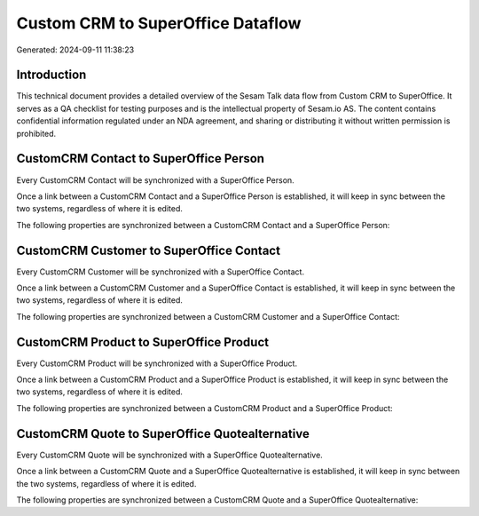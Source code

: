 ==================================
Custom CRM to SuperOffice Dataflow
==================================

Generated: 2024-09-11 11:38:23

Introduction
------------

This technical document provides a detailed overview of the Sesam Talk data flow from Custom CRM to SuperOffice. It serves as a QA checklist for testing purposes and is the intellectual property of Sesam.io AS. The content contains confidential information regulated under an NDA agreement, and sharing or distributing it without written permission is prohibited.

CustomCRM Contact to SuperOffice Person
---------------------------------------
Every CustomCRM Contact will be synchronized with a SuperOffice Person.

Once a link between a CustomCRM Contact and a SuperOffice Person is established, it will keep in sync between the two systems, regardless of where it is edited.

The following properties are synchronized between a CustomCRM Contact and a SuperOffice Person:

.. list-table::
   :header-rows: 1

   * - CustomCRM Contact Property
     - SuperOffice Person Property
     - SuperOffice Data Type


CustomCRM Customer to SuperOffice Contact
-----------------------------------------
Every CustomCRM Customer will be synchronized with a SuperOffice Contact.

Once a link between a CustomCRM Customer and a SuperOffice Contact is established, it will keep in sync between the two systems, regardless of where it is edited.

The following properties are synchronized between a CustomCRM Customer and a SuperOffice Contact:

.. list-table::
   :header-rows: 1

   * - CustomCRM Customer Property
     - SuperOffice Contact Property
     - SuperOffice Data Type


CustomCRM Product to SuperOffice Product
----------------------------------------
Every CustomCRM Product will be synchronized with a SuperOffice Product.

Once a link between a CustomCRM Product and a SuperOffice Product is established, it will keep in sync between the two systems, regardless of where it is edited.

The following properties are synchronized between a CustomCRM Product and a SuperOffice Product:

.. list-table::
   :header-rows: 1

   * - CustomCRM Product Property
     - SuperOffice Product Property
     - SuperOffice Data Type


CustomCRM Quote to SuperOffice Quotealternative
-----------------------------------------------
Every CustomCRM Quote will be synchronized with a SuperOffice Quotealternative.

Once a link between a CustomCRM Quote and a SuperOffice Quotealternative is established, it will keep in sync between the two systems, regardless of where it is edited.

The following properties are synchronized between a CustomCRM Quote and a SuperOffice Quotealternative:

.. list-table::
   :header-rows: 1

   * - CustomCRM Quote Property
     - SuperOffice Quotealternative Property
     - SuperOffice Data Type

